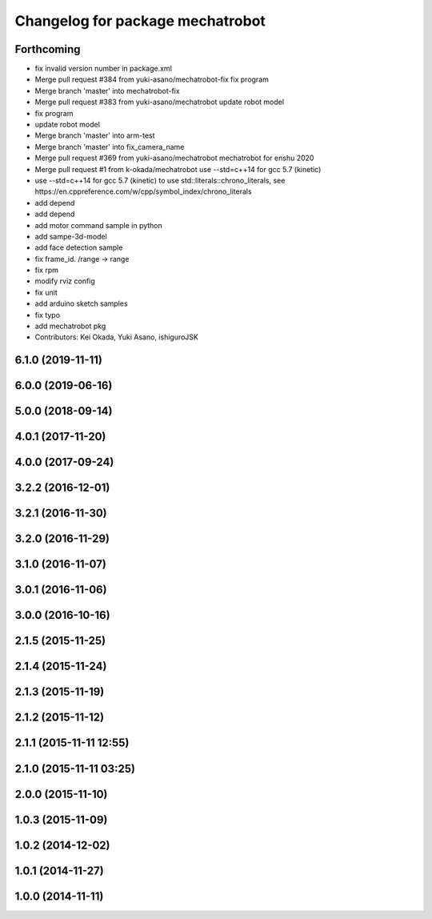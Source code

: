^^^^^^^^^^^^^^^^^^^^^^^^^^^^^^^^^
Changelog for package mechatrobot
^^^^^^^^^^^^^^^^^^^^^^^^^^^^^^^^^

Forthcoming
-----------
* fix invalid version number in package.xml
* Merge pull request #384 from yuki-asano/mechatrobot-fix
  fix program
* Merge branch 'master' into mechatrobot-fix
* Merge pull request #383 from yuki-asano/mechatrobot
  update robot model
* fix program
* update robot model
* Merge branch 'master' into arm-test
* Merge branch 'master' into fix_camera_name
* Merge pull request #369 from yuki-asano/mechatrobot
  mechatrobot for enshu 2020
* Merge pull request #1 from k-okada/mechatrobot
  use --std=c++14 for gcc 5.7 (kinetic)
* use --std=c++14 for gcc 5.7 (kinetic) to use std::literals::chrono_literals, see https://en.cppreference.com/w/cpp/symbol_index/chrono_literals
* add depend
* add depend
* add motor command sample in python
* add sampe-3d-model
* add face detection sample
* fix frame_id. /range -> range
* fix rpm
* modify rviz config
* fix unit
* add arduino sketch samples
* fix typo
* add mechatrobot pkg
* Contributors: Kei Okada, Yuki Asano, ishiguroJSK

6.1.0 (2019-11-11)
------------------

6.0.0 (2019-06-16)
------------------

5.0.0 (2018-09-14)
------------------

4.0.1 (2017-11-20)
------------------

4.0.0 (2017-09-24)
------------------

3.2.2 (2016-12-01)
------------------

3.2.1 (2016-11-30)
------------------

3.2.0 (2016-11-29)
------------------

3.1.0 (2016-11-07)
------------------

3.0.1 (2016-11-06)
------------------

3.0.0 (2016-10-16)
------------------

2.1.5 (2015-11-25)
------------------

2.1.4 (2015-11-24)
------------------

2.1.3 (2015-11-19)
------------------

2.1.2 (2015-11-12)
------------------

2.1.1 (2015-11-11 12:55)
------------------------

2.1.0 (2015-11-11 03:25)
------------------------

2.0.0 (2015-11-10)
------------------

1.0.3 (2015-11-09)
------------------

1.0.2 (2014-12-02)
------------------

1.0.1 (2014-11-27)
------------------

1.0.0 (2014-11-11)
------------------
